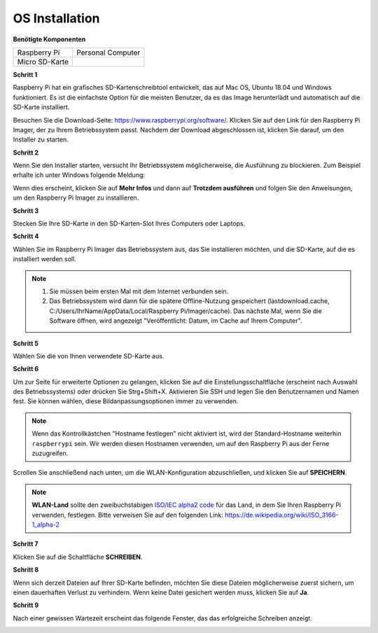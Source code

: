 OS Installation
=======================

**Benötigte Komponenten**

================== ======================
Raspberry Pi        Personal Computer
Micro SD-Karte 
================== ======================

**Schritt 1**

Raspberry Pi hat ein grafisches SD-Kartenschreibtool entwickelt, das
auf Mac OS, Ubuntu 18.04 und Windows funktioniert. Es ist die einfachste Option für die meisten
Benutzer, da es das Image herunterlädt und automatisch auf die
SD-Karte installiert.

Besuchen Sie die Download-Seite: https://www.raspberrypi.org/software/. Klicken Sie auf
den Link für den Raspberry Pi Imager, der zu Ihrem Betriebssystem passt. Nachdem der Download abgeschlossen ist, klicken Sie darauf, um den Installer zu starten.

.. image:: img/image11.png
    :align: center

**Schritt 2**

Wenn Sie den Installer starten, versucht Ihr Betriebssystem möglicherweise, 
die Ausführung zu blockieren. Zum Beispiel erhalte ich unter Windows folgende
Meldung:

Wenn dies erscheint, klicken Sie auf **Mehr Infos** und dann auf **Trotzdem ausführen** und
folgen Sie den Anweisungen, um den Raspberry Pi Imager zu installieren.

.. image:: img/image12.png
    :align: center

**Schritt 3**

Stecken Sie Ihre SD-Karte in den SD-Karten-Slot Ihres Computers oder Laptops.

**Schritt 4**

Wählen Sie im Raspberry Pi Imager das Betriebssystem aus, das Sie installieren möchten, und
die SD-Karte, auf die es installiert werden soll.

.. image:: img/sp230607_161330.png
    :align: center

.. note::

    1) Sie müssen beim ersten Mal mit dem Internet verbunden sein.

    2) Das Betriebssystem wird dann für die spätere Offline-Nutzung gespeichert (lastdownload.cache, C:/Users/IhrName/AppData/Local/Raspberry Pi/Imager/cache). Das nächste Mal, wenn Sie die Software öffnen, wird angezeigt "Veröffentlicht: Datum, im Cache auf Ihrem Computer".

**Schritt 5**

Wählen Sie die von Ihnen verwendete SD-Karte aus.

.. image:: img/image14.png
    :align: center

**Schritt 6**

Um zur Seite für erweiterte Optionen zu gelangen, klicken Sie auf die Einstellungsschaltfläche (erscheint nach Auswahl des Betriebssystems) oder drücken Sie Strg+Shift+X. 
Aktivieren Sie SSH und legen Sie den Benutzernamen und Namen fest. Sie können wählen, diese Bildanpassungsoptionen immer zu verwenden.

.. note::

    Wenn das Kontrollkästchen "Hostname festlegen" nicht aktiviert ist, wird der Standard-Hostname weiterhin ``raspberrypi`` sein. Wir werden diesen Hostnamen verwenden, um auf den Raspberry Pi aus der Ferne zuzugreifen.

.. image:: img/image15.png
    :align: center

Scrollen Sie anschließend nach unten, um die WLAN-Konfiguration abzuschließen, und klicken Sie auf **SPEICHERN**.

.. note::

    **WLAN-Land** sollte den zweibuchstabigen `ISO/IEC alpha2 code <https://de.wikipedia.org/wiki/ISO_3166-1_alpha-2>`_ für das Land, in dem Sie Ihren Raspberry Pi verwenden, festlegen. Bitte verweisen Sie auf den folgenden Link: https://de.wikipedia.org/wiki/ISO_3166-1_alpha-2

.. image:: img/image16.png
    :align: center

**Schritt 7**

Klicken Sie auf die Schaltfläche **SCHREIBEN**.

.. image:: img/image17.png
    :align: center

**Schritt 8**

Wenn sich derzeit Dateien auf Ihrer SD-Karte befinden, möchten Sie diese Dateien möglicherweise zuerst sichern, um einen dauerhaften Verlust zu verhindern. Wenn keine Datei gesichert werden muss, klicken Sie auf **Ja**.

.. image:: img/image18.png
    :align: center

**Schritt 9**

Nach einer gewissen Wartezeit erscheint das folgende Fenster, das das erfolgreiche Schreiben anzeigt.

.. image:: img/image19.png
    :align: center
